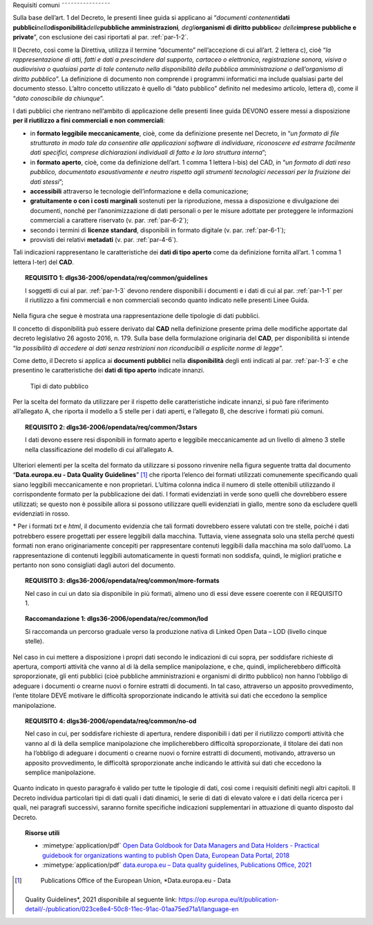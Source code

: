 .. _par-4-1:

Requisiti comuni
˜˜˜˜˜˜˜˜˜˜˜˜˜˜˜˜

Sulla base dell’art. 1 del Decreto, le presenti linee guida si applicano
ai “\ *documenti contenenti*\ **dati
pubblici**\ *nella*\ **disponibilità**\ *delle*\ **pubbliche
amministrazioni**\ *, degli*\ **organismi di diritto pubblico**\ *e
delle*\ **imprese pubbliche e private**\ ”, con esclusione dei casi
riportati al par. :ref:`par-1-2`.

Il Decreto, così come la Direttiva, utilizza il termine “documento”
nell’accezione di cui all’art. 2 lettera c), cioè “\ *la
rappresentazione di atti, fatti e dati a prescindere dal supporto,
cartaceo o elettronico, registrazione sonora, visiva o audiovisiva o
qualsiasi parte di tale contenuto nella disponibilità della pubblica
amministrazione o dell’organismo di diritto pubblico*\ ”. La definizione
di documento non comprende i programmi informatici ma include qualsiasi
parte del documento stesso. L’altro concetto utilizzato è quello di
“dato pubblico” definito nel medesimo articolo, lettera d), come il
“\ *dato conoscibile da chiunque*\ ”.

I dati pubblici che rientrano nell’ambito di applicazione delle presenti
linee guida DEVONO essere messi a disposizione **per il riutilizzo a
fini commerciali e non commerciali**:

-  in **formato leggibile meccanicamente**, cioè, come da definizione
   presente nel Decreto, in “\ *un formato di file strutturato in modo
   tale da consentire alle applicazioni software di individuare,
   riconoscere ed estrarre facilmente dati specifici, comprese
   dichiarazioni individuali di fatto e la loro struttura interna*\ ”;

-  in **formato aperto**, cioè, come da definizione dell’art. 1 comma 1
   lettera l-bis) del CAD, in “\ *un formato di dati reso pubblico,
   documentato esaustivamente e neutro rispetto agli strumenti
   tecnologici necessari per la fruizione dei dati stessi*\ ”;

-  **accessibili** attraverso le tecnologie dell’informazione e della
   comunicazione;

-  **gratuitamente o con i costi marginali** sostenuti per la
   riproduzione, messa a disposizione e divulgazione dei documenti,
   nonché per l’anonimizzazione di dati personali o per le misure
   adottate per proteggere le informazioni commerciali a carattere
   riservato (v. par. :ref:`par-6-2`);

-  secondo i termini di **licenze standard**, disponibili in formato
   digitale (v. par. :ref:`par-6-1`);

-  provvisti dei relativi **metadati** (v. par. :ref:`par-4-6`).

Tali indicazioni rappresentano le caratteristiche dei **dati di tipo
aperto** come da definizione fornita all’art. 1 comma 1 lettera l-ter)
del **CAD**.

.. topic:: **REQUISITO 1**: dlgs36-2006/opendata/req/common/guidelines

    I soggetti di cui al par. :ref:`par-1-3` devono rendere disponibili i documenti e i dati di cui al par. :ref:`par-1-1` per il riutilizzo a fini commerciali e non commerciali secondo quanto indicato nelle presenti Linee Guida.

Nella figura che segue è mostrata una rappresentazione delle tipologie
di dati pubblici.

Il concetto di disponibilità può essere derivato dal **CAD** nella
definizione presente prima delle modifiche apportate dal decreto
legislativo 26 agosto 2016, n. 179. Sulla base della formulazione
originaria del **CAD**, per disponibilità si intende “\ *la possibilità
di accedere ai dati senza restrizioni non riconducibili a esplicite
norme di legge*\ ”.

Come detto, il Decreto si applica ai **documenti pubblici** nella
**disponibilità** degli enti indicati al par. :ref:`par-1-3` e che presentino
le caratteristiche dei **dati di tipo aperto** indicate innanzi.

.. figure:: ./media/tipi-dati.png
   :name: tipi-dati
   :alt: La figura mostra le tipologie di dati pubblici.

   Tipi di dato pubblico


Per la scelta del formato da utilizzare per il rispetto delle
caratteristiche indicate innanzi, si può fare riferimento all’allegato
A, che riporta il modello a 5 stelle per i dati aperti, e l’allegato B,
che descrive i formati più comuni.

.. topic:: **REQUISITO 2**: dlgs36-2006/opendata/req/common/3stars

    I dati devono essere resi disponibili in formato aperto e leggibile meccanicamente ad un livello di almeno 3 stelle nella classificazione del modello di cui all’allegato A.

Ulteriori elementi per la scelta del formato da utilizzare si possono
rinvenire nella figura seguente tratta dal documento “\ **Data.europa.eu
- Data Quality Guidelines**\ ” [1]_ che riporta l’elenco dei formati
utilizzati comunemente specificando quali siano leggibili meccanicamente
e non proprietari. L’ultima colonna indica il numero di stelle
ottenibili utilizzando il corrispondente formato per la pubblicazione
dei dati. I formati evidenziati in verde sono quelli che dovrebbero
essere utilizzati; se questo non è possibile allora si possono
utilizzare quelli evidenziati in giallo, mentre sono da escludere quelli
evidenziati in rosso.

.. figure:: ./media/formati-dati-aperti.png
   :name: formati-dati-aperti
   :alt: La figura mostra i formati più comuni per i dati aperti e relativi
   livelli di apertura.

   Formati più comuni per i dati aperti e relativi
   livelli di apertura


\* Per i formati *txt* e *html*, il documento evidenzia che tali formati
dovrebbero essere valutati con tre stelle, poiché i dati potrebbero
essere progettati per essere leggibili dalla macchina. Tuttavia, viene
assegnata solo una stella perché questi formati non erano
originariamente concepiti per rappresentare contenuti leggibili dalla
macchina ma solo dall’uomo. La rappresentazione di contenuti leggibili
automaticamente in questi formati non soddisfa, quindi, le migliori
pratiche e pertanto non sono consigliati dagli autori del documento.

.. topic:: **REQUISITO 3**: dlgs36-2006/opendata/req/common/more-formats

    Nel caso in cui un dato sia disponibile in più formati, almeno uno di essi deve essere coerente con il REQUISITO 1.

.. topic:: **Raccomandazione 1**: dlgs36-2006/opendata/rec/common/lod

    Si raccomanda un percorso graduale verso la produzione nativa di Linked Open Data – LOD (livello cinque stelle).

Nel caso in cui mettere a disposizione i propri dati secondo
le indicazioni di cui sopra, per soddisfare richieste di apertura,
comporti attività che vanno al di là della semplice manipolazione, e
che, quindi, implicherebbero difficoltà sproporzionate, gli enti
pubblici (cioè pubbliche amministrazioni e organismi di diritto
pubblico) non hanno l’obbligo di adeguare i documenti o crearne nuovi o
fornire estratti di documenti. In tal caso, attraverso un apposito
provvedimento, l’ente titolare DEVE motivare le difficoltà
sproporzionate indicando le attività sui dati che eccedono la semplice
manipolazione.

.. topic:: **REQUISITO 4**: dlgs36-2006/opendata/req/common/no-od

    Nel caso in cui, per soddisfare richieste di apertura, rendere disponibili i dati per il riutilizzo comporti attività che vanno al di là della semplice manipolazione che implicherebbero difficoltà sproporzionate, il titolare dei dati non ha l’obbligo di adeguare i documenti o crearne nuovi o fornire estratti di documenti, motivando, attraverso un apposito provvedimento, le difficoltà sproporzionate anche indicando le attività sui dati che eccedono la semplice manipolazione.

Quanto indicato in questo paragrafo è valido per tutte le
tipologie di dati, così come i requisiti definiti negli altri capitoli.
Il Decreto individua particolari tipi di dati quali i dati dinamici, le
serie di dati di elevato valore e i dati della ricerca per i quali, nei
paragrafi successivi, saranno fornite specifiche indicazioni
supplementari in attuazione di quanto disposto dal Decreto.


.. topic:: Risorse utili
 :class: useful-docs

 - :mimetype:`application/pdf` `Open Data Goldbook for Data Managers and Data Holders - Practical guidebook for organizations wanting to publish Open Data, European Data Portal, 2018 <https://data.europa.eu/sites/default/files/european_data_portal_-_open_data_goldbook.pdf>`_

 - :mimetype:`application/pdf` `data.europa.eu – Data quality guidelines, Publications Office, 2021 <https://op.europa.eu/it/publication-detail/-/publication/023ce8e4-50c8-11ec-91ac-01aa75ed71a1/language-en>`_


.. [1]
    Publications Office of the European Union, *Data.europa.eu - Data
   Quality Guidelines*, 2021 disponibile al seguente link:
   https://op.europa.eu/it/publication-detail/-/publication/023ce8e4-50c8-11ec-91ac-01aa75ed71a1/language-en
